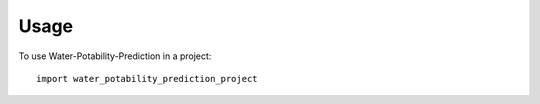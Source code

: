 =====
Usage
=====

To use Water-Potability-Prediction in a project::

    import water_potability_prediction_project
